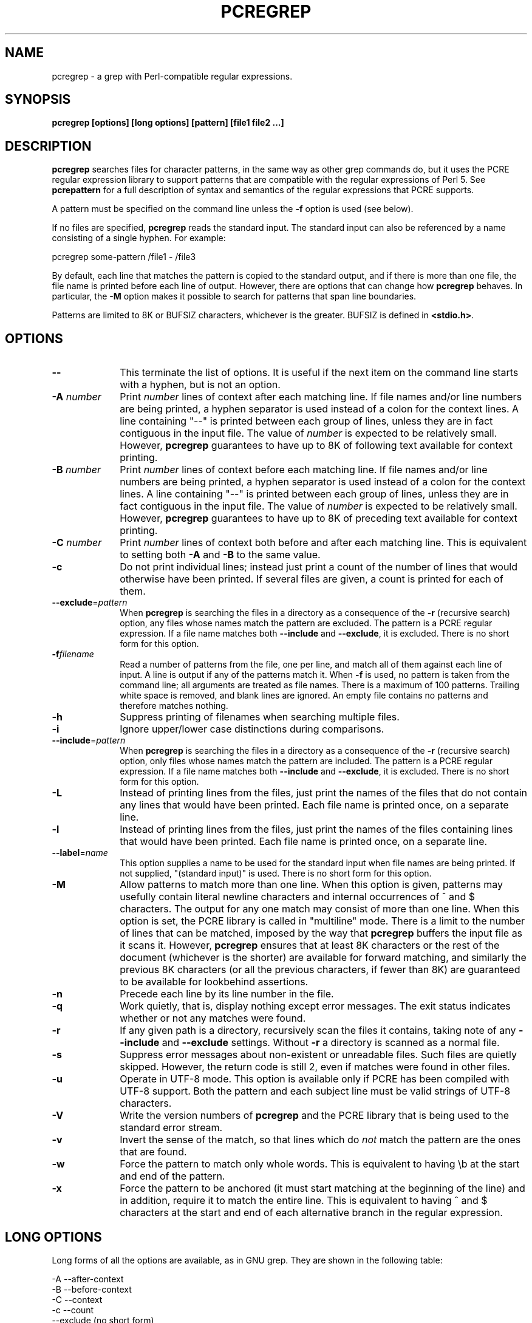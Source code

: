 .TH PCREGREP 1
.SH NAME
pcregrep - a grep with Perl-compatible regular expressions.
.SH SYNOPSIS
.B pcregrep [options] [long options] [pattern] [file1 file2 ...]
.
.SH DESCRIPTION
.rs
.sp
\fBpcregrep\fP searches files for character patterns, in the same way as other
grep commands do, but it uses the PCRE regular expression library to support
patterns that are compatible with the regular expressions of Perl 5. See
.\" HREF
\fBpcrepattern\fP
.\"
for a full description of syntax and semantics of the regular expressions that
PCRE supports.
.P
A pattern must be specified on the command line unless the \fB-f\fP option is
used (see below).
.P
If no files are specified, \fBpcregrep\fP reads the standard input. The
standard input can also be referenced by a name consisting of a single hyphen.
For example:
.sp
  pcregrep some-pattern /file1 - /file3
.sp
By default, each line that matches the pattern is copied to the standard
output, and if there is more than one file, the file name is printed before
each line of output. However, there are options that can change how
\fBpcregrep\fP behaves. In particular, the \fB-M\fP option makes it possible to
search for patterns that span line boundaries.
.P
Patterns are limited to 8K or BUFSIZ characters, whichever is the greater.
BUFSIZ is defined in \fB<stdio.h>\fP.
.
.SH OPTIONS
.rs
.TP 10
\fB--\fP
This terminate the list of options. It is useful if the next item on the
command line starts with a hyphen, but is not an option.
.TP
\fB-A\fP \fInumber\fP
Print \fInumber\fP lines of context after each matching line. If file names
and/or line numbers are being printed, a hyphen separator is used instead of a
colon for the context lines. A line containing "--" is printed between each
group of lines, unless they are in fact contiguous in the input file. The value
of \fInumber\fP is expected to be relatively small. However, \fBpcregrep\fP
guarantees to have up to 8K of following text available for context printing.
.TP
\fB-B\fP \fInumber\fP
Print \fInumber\fP lines of context before each matching line. If file names
and/or line numbers are being printed, a hyphen separator is used instead of a
colon for the context lines. A line containing "--" is printed between each
group of lines, unless they are in fact contiguous in the input file. The value
of \fInumber\fP is expected to be relatively small. However, \fBpcregrep\fP
guarantees to have up to 8K of preceding text available for context printing.
.TP
\fB-C\fP \fInumber\fP
Print \fInumber\fP lines of context both before and after each matching line.
This is equivalent to setting both \fB-A\fP and \fB-B\fP to the same value.
.TP
\fB-c\fP
Do not print individual lines; instead just print a count of the number of
lines that would otherwise have been printed. If several files are given, a
count is printed for each of them.
.TP
\fB--exclude\fP=\fIpattern\fP
When \fBpcregrep\fP is searching the files in a directory as a consequence of
the \fB-r\fP (recursive search) option, any files whose names match the pattern
are excluded. The pattern is a PCRE regular expression. If a file name matches
both \fB--include\fP and \fB--exclude\fP, it is excluded. There is no short
form for this option.
.TP
\fB-f\fP\fIfilename\fP
Read a number of patterns from the file, one per line, and match all of them
against each line of input. A line is output if any of the patterns match it.
When \fB-f\fP is used, no pattern is taken from the command line; all arguments
are treated as file names. There is a maximum of 100 patterns. Trailing white
space is removed, and blank lines are ignored. An empty file contains no
patterns and therefore matches nothing.
.TP
\fB-h\fP
Suppress printing of filenames when searching multiple files.
.TP
\fB-i\fP
Ignore upper/lower case distinctions during comparisons.
.TP
\fB--include\fP=\fIpattern\fP
When \fBpcregrep\fP is searching the files in a directory as a consequence of
the \fB-r\fP (recursive search) option, only files whose names match the
pattern are included. The pattern is a PCRE regular expression. If a file name
matches both \fB--include\fP and \fB--exclude\fP, it is excluded. There is no
short form for this option.
.TP
\fB-L\fP
Instead of printing lines from the files, just print the names of the files
that do not contain any lines that would have been printed. Each file name is
printed once, on a separate line.
.TP
\fB-l\fP
Instead of printing lines from the files, just print the names of the files
containing lines that would have been printed. Each file name is printed
once, on a separate line.
.TP
\fB--label\fP=\fIname\fP
This option supplies a name to be used for the standard input when file names
are being printed. If not supplied, "(standard input)" is used. There is no
short form for this option.
.TP
\fB-M\fP
Allow patterns to match more than one line. When this option is given, patterns
may usefully contain literal newline characters and internal occurrences of ^
and $ characters. The output for any one match may consist of more than one
line. When this option is set, the PCRE library is called in "multiline" mode.
There is a limit to the number of lines that can be matched, imposed by the way
that \fBpcregrep\fP buffers the input file as it scans it. However,
\fBpcregrep\fP ensures that at least 8K characters or the rest of the document
(whichever is the shorter) are available for forward matching, and similarly
the previous 8K characters (or all the previous characters, if fewer than 8K)
are guaranteed to be available for lookbehind assertions.
.TP
\fB-n\fP
Precede each line by its line number in the file.
.TP
\fB-q\fP
Work quietly, that is, display nothing except error messages.
The exit status indicates whether or not any matches were found.
.TP
\fB-r\fP
If any given path is a directory, recursively scan the files it contains,
taking note of any \fB--include\fP and \fB--exclude\fP settings. Without
\fB-r\fP a directory is scanned as a normal file.
.TP
\fB-s\fP
Suppress error messages about non-existent or unreadable files. Such files are
quietly skipped. However, the return code is still 2, even if matches were
found in other files.
.TP
\fB-u\fP
Operate in UTF-8 mode. This option is available only if PCRE has been compiled
with UTF-8 support. Both the pattern and each subject line must be valid
strings of UTF-8 characters.
.TP
\fB-V\fP
Write the version numbers of \fBpcregrep\fP and the PCRE library that is being
used to the standard error stream.
.TP
\fB-v\fP
Invert the sense of the match, so that lines which do \fInot\fP match the
pattern are the ones that are found.
.TP
\fB-w\fP
Force the pattern to match only whole words. This is equivalent to having \eb
at the start and end of the pattern.
.TP
\fB-x\fP
Force the pattern to be anchored (it must start matching at the beginning of
the line) and in addition, require it to match the entire line. This is
equivalent to having ^ and $ characters at the start and end of each
alternative branch in the regular expression.
.
.SH "LONG OPTIONS"
.rs
.sp
Long forms of all the options are available, as in GNU grep. They are shown in
the following table:
.sp
  -A   --after-context
  -B   --before-context
  -C   --context
  -c   --count
       --exclude (no short form)
  -f   --file
  -h   --no-filename
       --help (no short form)
  -i   --ignore-case
       --include (no short form)
  -L   --files-without-match
  -l   --files-with-matches
       --label (no short form)
  -n   --line-number
  -r   --recursive
  -q   --quiet
  -s   --no-messages
  -u   --utf-8
  -V   --version
  -v   --invert-match
  -x   --line-regex
  -x   --line-regexp
.
.SH "OPTIONS WITH DATA"
.rs
.sp
There are four different ways in which an option with data can be specified.
If a short form option is used, the data may follow immediately, or in the next
command line item. For example:
.sp
  -f/some/file
  -f /some/file
.sp
If a long form option is used, the data may appear in the same command line
item, separated by an = character, or it may appear in the next command line
item. For example:
.sp
  --file=/some/file
  --file /some/file
.sp
.
.SH DIAGNOSTICS
.rs
.sp
Exit status is 0 if any matches were found, 1 if no matches were found, and 2
for syntax errors and non-existent or inacessible files (even if matches were
found in other files). Using the \fB-s\fP option to suppress error messages
about inaccessble files does not affect the return code.
.
.
.SH AUTHOR
.rs
.sp
Philip Hazel
.br
University Computing Service
.br
Cambridge CB2 3QG, England.
.P
.in 0
Last updated: 16 May 2005
.br
Copyright (c) 1997-2005 University of Cambridge.
